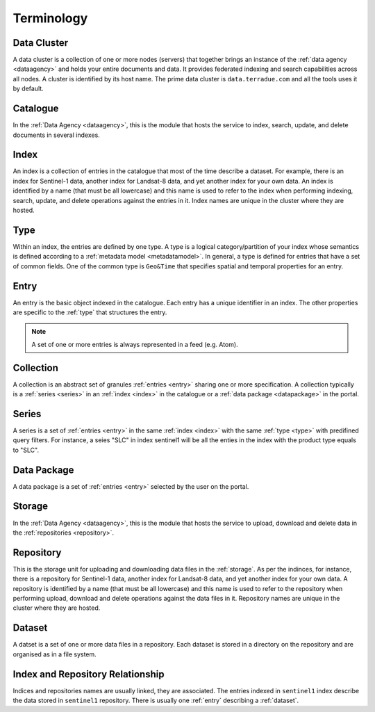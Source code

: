 .. _terminology:

Terminology
^^^^^^^^^^^

.. _cluster:

Data Cluster
""""""""""""

A data cluster is a collection of one or more nodes (servers) that together brings an instance of the :ref:`data agency <dataagency>` and holds your entire documents and data. It provides federated indexing and search capabilities across all nodes. A cluster is identified by its host name. The prime data cluster is ``data.terradue.com`` and all the tools uses it by default.


.. _catalogue:

Catalogue
"""""""""

In the :ref:`Data Agency <dataagency>`, this is the module that hosts the service to index, search, update, and delete documents in several indexes.


.. _index:

Index
"""""

An index is a collection of entries in the catalogue that most of the time describe a dataset. For example, there is an index for Sentinel-1 data, another index for Landsat-8 data, and yet another index for your own data. An index is identified by a name (that must be all lowercase) and this name is used to refer to the index when performing indexing, search, update, and delete operations against the entries in it. Index names are unique in the cluster where they are hosted.

.. _type:


Type
""""

Within an index, the entries are defined by one type. A type is a logical category/partition of your index whose semantics is defined according to a :ref:`metadata model <metadatamodel>`. In general, a type is defined for entries that have a set of common fields. One of the common type is ``Geo&Time`` that specifies spatial and temporal properties for an entry.


.. _entry:

Entry
"""""

An entry is the basic object indexed in the catalogue. Each entry has a unique identifier in an index. The other properties are specific to the :ref:`type` that structures the entry. 


.. note:: A set of one or more entries is always represented in a feed (e.g. Atom).


.. _collection:

Collection
""""""""""

A collection is an abstract set of granules :ref:`entries <entry>` sharing one or more specification. A collection typically is a :ref:`series <series>` in an :ref:`index <index>` in the catalogue or a :ref:`data package <datapackage>` in the portal.


.. _series:

Series
""""""

A series is a set of :ref:`entries <entry>` in the same :ref:`index <index>` with the same :ref:`type <type>` with predifined query filters. For instance, a seies "SLC" in index sentinel1 will be all the enties in the index with the product type equals to "SLC".


.. _datapackage:

Data Package
""""""""""""

A data package is a set of :ref:`entries <entry>` selected by the user on the portal.


.. _storage:

Storage
"""""""

In the :ref:`Data Agency <dataagency>`, this is the module that hosts the service to upload, download and delete data in the :ref:`repositories <repository>`.


.. _repository:

Repository
""""""""""

This is the storage unit for uploading and downloading data files in the :ref:`storage`. As per the indinces, for instance, there is a repository for Sentinel-1 data, another index for Landsat-8 data, and yet another index for your own data. A repository is identified by a name (that must be all lowercase) and this name is used to refer to the repository when performing upload, download and delete operations against the data files in it. Repository names are unique in the cluster where they are hosted. 


.. _dataset:

Dataset
"""""""

A datset is a set of one or more data files in a repository. Each dataset is stored in a directory on the repository and are organised as in a file system.



Index and Repository Relationship
"""""""""""""""""""""""""""""""""

Indices and repositories names are usually linked, they are associated. The entries indexed in ``sentinel1`` index describe the data stored in ``sentinel1`` repository. There is usually one :ref:`entry` describing a :ref:`dataset`.


